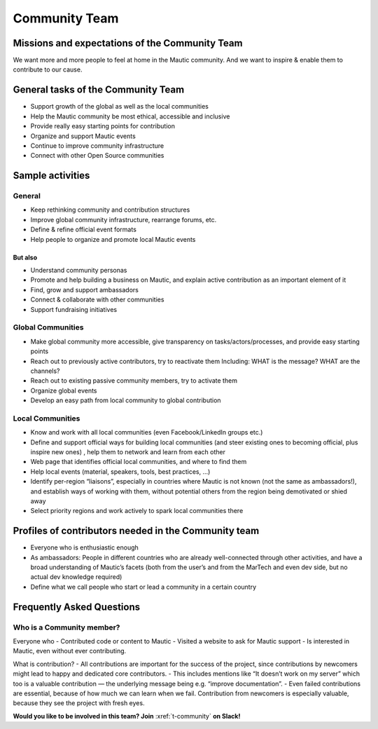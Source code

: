 Community Team
##############

.. vale on

Missions and expectations of the Community Team
***********************************************

.. vale off

We want more and more people to feel at home in the Mautic community. And we want to inspire & enable them to contribute to our cause.

.. vale on

General tasks of the Community Team
***********************************

.. vale off

- Support growth of the global as well as the local communities
- Help the Mautic community be most ethical, accessible and inclusive
- Provide really easy starting points for contribution
- Organize and support Mautic events
- Continue to improve community infrastructure
- Connect with other Open Source communities

.. vale on

Sample activities
*****************

.. vale off

General
=======
- Keep rethinking community and contribution structures
- Improve global community infrastructure, rearrange forums, etc.
- Define & refine official event formats
- Help people to organize and promote local Mautic events

But also
--------
- Understand community personas
- Promote and help building a business on Mautic, and explain active contribution as an important element of it
- Find, grow and support ambassadors
- Connect & collaborate with other communities
- Support fundraising initiatives


Global Communities
==================

- Make global community more accessible, give transparency on tasks/actors/processes, and provide easy starting points
- Reach out to previously active contributors, try to reactivate them Including: WHAT is the message? WHAT are the channels?
- Reach out to existing passive community members, try to activate them
- Organize global events
- Develop an easy path from local community to global contribution


Local Communities
=================

- Know and work with all local communities (even Facebook/LinkedIn groups etc.)
- Define and support official ways for building local communities (and steer existing ones to becoming official, plus inspire new ones) , help them to network and learn from each other
- Web page that identifies official local communities, and where to find them
- Help local events (material, speakers, tools, best practices, ...)
- Identify per-region “liaisons”, especially in countries where Mautic is not known (not the same as ambassadors!), and establish ways of working with them, without potential others from the region being demotivated or shied away
- Select priority regions and work actively to spark local communities there

.. vale on

Profiles of contributors needed in the Community team
*****************************************************

.. vale off

- Everyone who is enthusiastic enough
- As ambassadors: People in different countries who are already well-connected through other activities, and have a broad understanding of Mautic’s facets (both from the user’s and from the MarTech and even dev side, but no actual dev knowledge required)
- Define what we call people who start or lead a community in a certain country

Frequently Asked Questions
**************************

.. vale on

Who is a Community member?
==========================

.. vale off

Everyone who
- Contributed code or content to Mautic
- Visited a website to ask for Mautic support
- Is interested in Mautic, even without ever contributing.


What is contribution?
- All contributions are important for the success of the project, since contributions by newcomers might lead to happy and dedicated core contributors.
- This includes mentions like “It doesn’t work on my server” which too is a valuable contribution — the underlying message being e.g. “improve documentation”.
- Even failed contributions are essential, because of how much we can learn when we fail. Contribution from newcomers is especially valuable, because they see the project with fresh eyes.

**Would you like to be involved in this team? Join** :xref:`t-community` **on Slack!**